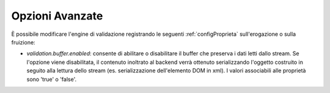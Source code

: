 .. _configSpecificaValidazioneOpzioniAvanzate:

Opzioni Avanzate
~~~~~~~~~~~~~~~~~~~~~~~

È possibile modificare l'engine di validazione registrando le seguenti :ref:`configProprieta` sull'erogazione o sulla fruizione:

- *validation.buffer.enabled*: consente di abilitare o disabilitare il buffer che preserva i dati letti dallo stream. Se l'opzione viene disabilitata, il contenuto inoltrato al backend verrà ottenuto serializzando l'oggetto costruito in seguito alla lettura dello stream (es. serializzazione dell'elemento DOM in xml). I valori associabili alle proprietà sono 'true' o 'false'.
